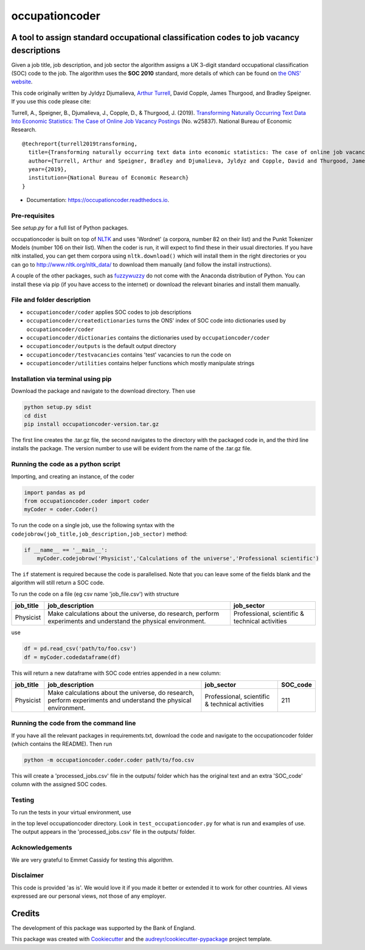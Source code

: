 ===============
occupationcoder
===============


.. image:: https://img.shields.io/pypi/v/occupationcoder.svg
        :target: https://pypi.python.org/pypi/occupationcoder

.. image:: https://img.shields.io/travis/aeturrell/occupationcoder.svg
        :target: https://travis-ci.com/aeturrell/occupationcoder

.. image:: https://readthedocs.org/projects/occupationcoder/badge/?version=latest
        :target: https://occupationcoder.readthedocs.io/en/latest/?version=latest
        :alt: Documentation Status


A tool to assign standard occupational classification codes to job vacancy descriptions
---------------------------------------------------------------------------------------

Given a job title, job description, and job sector the algorithm assigns
a UK 3-digit standard occupational classification (SOC) code to the job.
The algorithm uses the **SOC 2010** standard, more details of which can
be found on `the ONS'
website <https://www.ons.gov.uk/methodology/classificationsandstandards/standardoccupationalclassificationsoc/soc2010>`__.

This code originally written by Jyldyz Djumalieva, `Arthur
Turrell <http://aeturrell.github.io/home>`__, David Copple, James
Thurgood, and Bradley Speigner. If you use this code please cite:

Turrell, A., Speigner, B., Djumalieva, J., Copple, D., & Thurgood, J.
(2019). `Transforming Naturally Occurring Text Data Into Economic
Statistics: The Case of Online Job Vacancy
Postings <https://www.nber.org/papers/w25837>`__ (No. w25837). National
Bureau of Economic Research.

::

    @techreport{turrell2019transforming,
      title={Transforming naturally occurring text data into economic statistics: The case of online job vacancy postings},
      author={Turrell, Arthur and Speigner, Bradley and Djumalieva, Jyldyz and Copple, David and Thurgood, James},
      year={2019},
      institution={National Bureau of Economic Research}
    }

* Documentation: https://occupationcoder.readthedocs.io.

Pre-requisites
~~~~~~~~~~~~~~

See `setup.py` for a full list of Python packages.

occupationcoder is built on top of `NLTK <http://www.nltk.org/>`__ and
uses 'Wordnet' (a corpora, number 82 on their list) and the Punkt
Tokenizer Models (number 106 on their list). When the coder is run, it
will expect to find these in their usual directories. If you have nltk
installed, you can get them corpora using ``nltk.download()`` which will
install them in the right directories or you can go to
`http://www.nltk.org/nltk_data/ <http://www.nltk.org/nltk_data/>`__ to
download them manually (and follow the install instructions).

A couple of the other packages, such as
`fuzzywuzzy <https://github.com/seatgeek/fuzzywuzzy>`__ do not come
with the Anaconda distribution of Python. You can install these via pip
(if you have access to the internet) or download the relevant binaries
and install them manually.

File and folder description
~~~~~~~~~~~~~~~~~~~~~~~~~~~

-  ``occupationcoder/coder`` applies SOC codes to job descriptions
-  ``occupationcoder/createdictionaries`` turns the ONS' index of SOC
   code into dictionaries used by ``occupationcoder/coder``
-  ``occupationcoder/dictionaries`` contains the dictionaries used by
   ``occupationcoder/coder``
-  ``occupationcoder/outputs`` is the default output directory
-  ``occupationcoder/testvacancies`` contains 'test' vacancies to run
   the code on
-  ``occupationcoder/utilities`` contains helper functions which mostly
   manipulate strings

Installation via terminal using pip
~~~~~~~~~~~~~~~~~~~~~~~~~~~~~~~~~~~

Download the package and navigate to the download directory. Then use

.. code:: Terminal

    python setup.py sdist
    cd dist
    pip install occupationcoder-version.tar.gz

The first line creates the .tar.gz file, the second navigates to the
directory with the packaged code in, and the third line installs the
package. The version number to use will be evident from the name of the
.tar.gz file.

Running the code as a python script
~~~~~~~~~~~~~~~~~~~~~~~~~~~~~~~~~~~

Importing, and creating an instance, of the coder

.. code:: Python

    import pandas as pd
    from occupationcoder.coder import coder
    myCoder = coder.Coder()

To run the code on a single job, use the following syntax with the
``codejobrow(job_title,job_description,job_sector)`` method:

.. code:: Python

    if __name__ == '__main__':
        myCoder.codejobrow('Physicist','Calculations of the universe','Professional scientific')

The ``if`` statement is required because the code is parallelised. Note
that you can leave some of the fields blank and the algorithm will still
return a SOC code.

To run the code on a file (eg csv name 'job\_file.csv') with structure

+--------------+-------------------------------------------------------------------------------------------------------------------+---------------------------------------------------+
| job\_title   | job\_description                                                                                                  | job\_sector                                       |
+==============+===================================================================================================================+===================================================+
| Physicist    | Make calculations about the universe, do research, perform experiments and understand the physical environment.   | Professional, scientific & technical activities   |
+--------------+-------------------------------------------------------------------------------------------------------------------+---------------------------------------------------+

use

.. code:: Python

    df = pd.read_csv('path/to/foo.csv')
    df = myCoder.codedataframe(df)

This will return a new dataframe with SOC code entries appended in a new
column:

+--------------+-------------------------------------------------------------------------------------------------------------------+---------------------------------------------------+-------------+
| job\_title   | job\_description                                                                                                  | job\_sector                                       | SOC\_code   |
+==============+===================================================================================================================+===================================================+=============+
| Physicist    | Make calculations about the universe, do research, perform experiments and understand the physical environment.   | Professional, scientific & technical activities   | 211         |
+--------------+-------------------------------------------------------------------------------------------------------------------+---------------------------------------------------+-------------+

Running the code from the command line
~~~~~~~~~~~~~~~~~~~~~~~~~~~~~~~~~~~~~~

If you have all the relevant packages in requirements.txt, download the
code and navigate to the occupationcoder folder (which contains the
README). Then run

.. code:: Python

    python -m occupationcoder.coder.coder path/to/foo.csv

This will create a 'processed\_jobs.csv' file in the outputs/ folder
which has the original text and an extra 'SOC\_code' column with the
assigned SOC codes.

Testing
~~~~~~~

To run the tests in your virtual environment, use

.. code::
    python -m unittest

in the top level occupationcoder directory. Look in ``test_occupationcoder.py`` for what is run and examples of use. The output appears in the 'processed\_jobs.csv' file in the outputs/
folder.

Acknowledgements
~~~~~~~~~~~~~~~~

We are very grateful to Emmet Cassidy for testing this algorithm.

Disclaimer
~~~~~~~~~~

This code is provided 'as is'. We would love it if you made it better or
extended it to work for other countries. All views expressed are our
personal views, not those of any employer.


Credits
-------

The development of this package was supported by the Bank of England.

This package was created with Cookiecutter_ and the `audreyr/cookiecutter-pypackage`_ project template.

.. _Cookiecutter: https://github.com/audreyr/cookiecutter
.. _`audreyr/cookiecutter-pypackage`: https://github.com/audreyr/cookiecutter-pypackage

